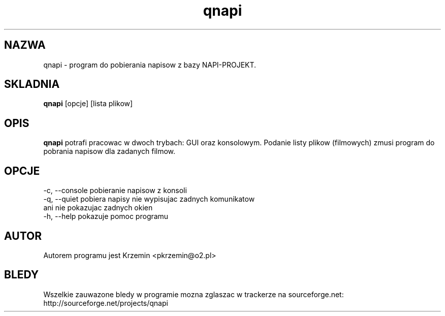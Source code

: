 .TH "qnapi" 1
.SH NAZWA
qnapi \- program do pobierania napisow z bazy NAPI-PROJEKT.
.SH SKLADNIA
\fBqnapi\fP [opcje] [lista plikow]
.SH OPIS
\fBqnapi\fP potrafi pracowac w dwoch trybach: GUI oraz konsolowym. Podanie listy plikow (filmowych) zmusi program do pobrania napisow dla zadanych filmow.
.SH OPCJE
    -c, --console    pobieranie napisow z konsoli
    -q, --quiet      pobiera napisy nie wypisujac zadnych komunikatow
                     ani nie pokazujac zadnych okien
    -h, --help       pokazuje pomoc programu
.SH AUTOR
Autorem programu jest Krzemin <pkrzemin@o2.pl>
.SH BLEDY
Wszelkie zauwazone bledy w programie mozna zglaszac w trackerze na sourceforge.net: http://sourceforge.net/projects/qnapi
